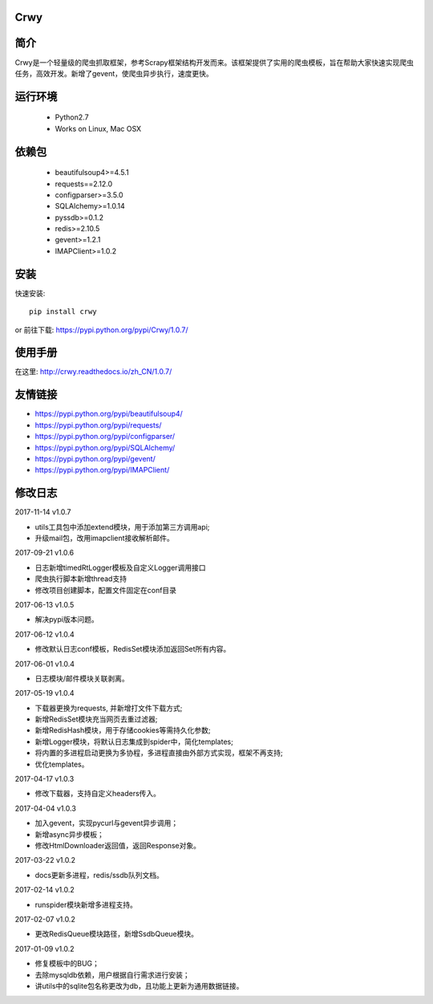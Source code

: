 Crwy
===================
.. image:: https://img.shields.io/pypi/v/Crwy.svg
   :target: https://pypi.python.org/pypi/Crwy
   :alt: PyPI Version
.. image:: https://travis-ci.org/wuyue92tree/crwy.svg?branch=1.0.7
   :target: https://travis-ci.org/wuyue92tree/crwy
   :alt: Build Status
.. image:: https://readthedocs.org/projects/crwy/badge/?version=1.0.7
   :target: http://crwy.readthedocs.io/zh_CN/1.0.7/?badge=1.0.7
   :alt: Documentation Status

简介
===================
Crwy是一个轻量级的爬虫抓取框架，参考Scrapy框架结构开发而来。该框架提供了实用的爬虫模板，旨在帮助大家快速实现爬虫任务，高效开发。新增了gevent，使爬虫异步执行，速度更快。

运行环境
===================

 * Python2.7
 * Works on Linux, Mac OSX

依赖包
===================
 * beautifulsoup4>=4.5.1
 * requests==2.12.0
 * configparser>=3.5.0
 * SQLAlchemy>=1.0.14
 * pyssdb>=0.1.2
 * redis>=2.10.5
 * gevent>=1.2.1
 * IMAPClient>=1.0.2

安装
===================

快速安装::

    pip install crwy

or
前往下载: https://pypi.python.org/pypi/Crwy/1.0.7/

使用手册
===================
在这里: http://crwy.readthedocs.io/zh_CN/1.0.7/

友情链接
===================
- https://pypi.python.org/pypi/beautifulsoup4/
- https://pypi.python.org/pypi/requests/
- https://pypi.python.org/pypi/configparser/
- https://pypi.python.org/pypi/SQLAlchemy/
- https://pypi.python.org/pypi/gevent/
- https://pypi.python.org/pypi/IMAPClient/

修改日志
===================

2017-11-14  v1.0.7

- utils工具包中添加extend模块，用于添加第三方调用api;
- 升级mail包，改用imapclient接收解析邮件。

2017-09-21  v1.0.6

- 日志新增timedRtLogger模板及自定义Logger调用接口
- 爬虫执行脚本新增thread支持
- 修改项目创建脚本，配置文件固定在conf目录

2017-06-13  v1.0.5

- 解决pypi版本问题。

2017-06-12  v1.0.4

- 修改默认日志conf模板，RedisSet模块添加返回Set所有内容。

2017-06-01  v1.0.4

- 日志模块/邮件模块关联剥离。

2017-05-19  v1.0.4

- 下载器更换为requests, 并新增打文件下载方式;
- 新增RedisSet模块充当网页去重过滤器;
- 新增RedisHash模块，用于存储cookies等需持久化参数;
- 新增Logger模块，将默认日志集成到spider中，简化templates;
- 将内置的多进程启动更换为多协程，多进程直接由外部方式实现，框架不再支持;
- 优化templates。

2017-04-17  v1.0.3

- 修改下载器，支持自定义headers传入。

2017-04-04  v1.0.3

- 加入gevent，实现pycurl与gevent异步调用；
- 新增async异步模板；
- 修改HtmlDownloader返回值，返回Response对象。

2017-03-22  v1.0.2

- docs更新多进程，redis/ssdb队列文档。

2017-02-14  v1.0.2

- runspider模块新增多进程支持。

2017-02-07  v1.0.2

- 更改RedisQueue模块路径，新增SsdbQueue模块。

2017-01-09  v1.0.2

- 修复模板中的BUG；
- 去除mysqldb依赖，用户根据自行需求进行安装；
- 讲utils中的sqlite包名称更改为db，且功能上更新为通用数据链接。


